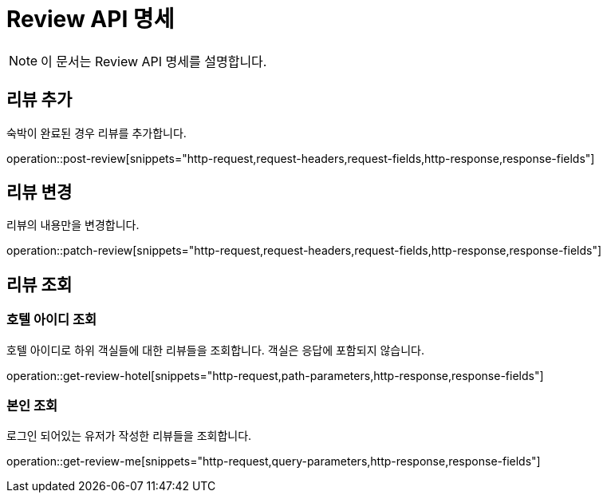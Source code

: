 = Review API 명세

[NOTE]
====
이 문서는 Review API 명세를 설명합니다.
====

== 리뷰 추가

====
숙박이 완료된 경우 리뷰를 추가합니다.
====

operation::post-review[snippets="http-request,request-headers,request-fields,http-response,response-fields"]

== 리뷰 변경

====
리뷰의 내용만을 변경합니다.
====

operation::patch-review[snippets="http-request,request-headers,request-fields,http-response,response-fields"]

== 리뷰 조회

=== 호텔 아이디 조회

====
호텔 아이디로 하위 객실들에 대한 리뷰들을 조회합니다.
객실은 응답에 포함되지 않습니다.
====

operation::get-review-hotel[snippets="http-request,path-parameters,http-response,response-fields"]

=== 본인 조회

====
로그인 되어있는 유저가 작성한 리뷰들을 조회합니다.
====

operation::get-review-me[snippets="http-request,query-parameters,http-response,response-fields"]